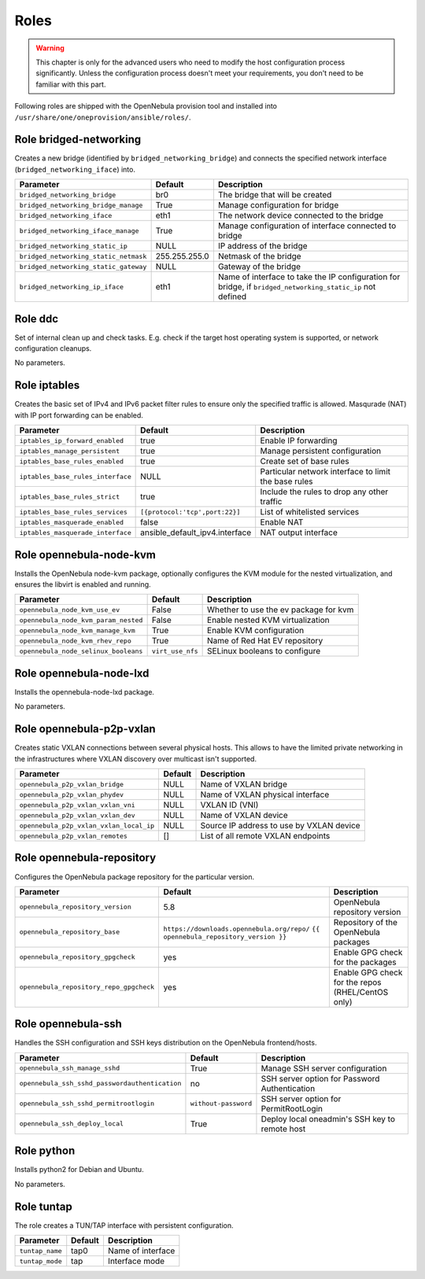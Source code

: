 .. _ddc_config_roles:

=====
Roles
=====

.. warning::

    This chapter is only for the advanced users who need to modify the host configuration process significantly. Unless the configuration process doesn't meet your requirements, you don't need to be familiar with this part.

Following roles are shipped with the OpenNebula provision tool and installed into ``/usr/share/one/oneprovision/ansible/roles/``.

Role bridged-networking
-----------------------

.. !!! Description and parameters needs to be IN SYNC WITH THE ROLE CONTENT !!!

Creates a new bridge (identified by ``bridged_networking_bridge``) and connects the specified network interface (``bridged_networking_iface``) into.

=====================================  ============= ===========
Parameter                              Default       Description
=====================================  ============= ===========
``bridged_networking_bridge``          br0           The bridge that will be created
``bridged_networking_bridge_manage``   True          Manage configuration for bridge
``bridged_networking_iface``           eth1          The network device connected to the bridge
``bridged_networking_iface_manage``    True          Manage configuration of interface connected to bridge
``bridged_networking_static_ip``       NULL          IP address of the bridge
``bridged_networking_static_netmask``  255.255.255.0 Netmask of the bridge
``bridged_networking_static_gateway``  NULL          Gateway of the bridge
``bridged_networking_ip_iface``        eth1          Name of interface to take the IP configuration for bridge, if ``bridged_networking_static_ip`` not defined
=====================================  ============= ===========

Role ddc
--------

.. !!! Description and parameters needs to be IN SYNC WITH THE ROLE CONTENT !!!

Set of internal clean up and check tasks. E.g. check if the target host operating system is supported, or network configuration cleanups.

No parameters.

Role iptables
-------------

.. !!! Description and parameters needs to be IN SYNC WITH THE ROLE CONTENT !!!

Creates the basic set of IPv4 and IPv6 packet filter rules to ensure only the specified traffic is allowed. Masqurade (NAT) with IP port forwarding can be enabled.

================================= ============================== ===========
Parameter                         Default                        Description
================================= ============================== ===========
``iptables_ip_forward_enabled``   true                           Enable IP forwarding
``iptables_manage_persistent``    true                           Manage persistent configuration
``iptables_base_rules_enabled``   true                           Create set of base rules
``iptables_base_rules_interface`` NULL                           Particular network interface to limit the base rules
``iptables_base_rules_strict``    true                           Include the rules to drop any other traffic
``iptables_base_rules_services``  ``[{protocol:'tcp',port:22}]`` List of whitelisted services
``iptables_masquerade_enabled``   false                          Enable NAT
``iptables_masquerade_interface`` ansible_default_ipv4.interface NAT output interface
================================= ============================== ===========

Role opennebula-node-kvm
------------------------

.. !!! Description and parameters needs to be IN SYNC WITH THE ROLE CONTENT !!!

Installs the OpenNebula node-kvm package, optionally configures the KVM module for the nested virtualization, and ensures the libvirt is enabled and running.

==================================== ================ ===========
Parameter                            Default          Description
==================================== ================ ===========
``opennebula_node_kvm_use_ev``       False            Whether to use the ev package for kvm
``opennebula_node_kvm_param_nested`` False            Enable nested KVM virtualization
``opennebula_node_kvm_manage_kvm``   True             Enable KVM configuration
``opennebula_node_kvm_rhev_repo``    True             Name of Red Hat EV repository
``opennebula_node_selinux_booleans`` ``virt_use_nfs`` SELinux booleans to configure
==================================== ================ ===========

Role opennebula-node-lxd
------------------------

.. !!! Description and parameters needs to be IN SYNC WITH THE ROLE CONTENT !!!

Installs the opennebula-node-lxd package.

No parameters.

Role opennebula-p2p-vxlan
-------------------------

.. !!! Description and parameters needs to be IN SYNC WITH THE ROLE CONTENT !!!

Creates static VXLAN connections between several physical hosts. This allows to have the limited private networking in the infrastructures where VXLAN discovery over multicast isn't supported.

======================================= ======= ===========
Parameter                               Default Description
======================================= ======= ===========
``opennebula_p2p_vxlan_bridge``         NULL    Name of VXLAN bridge
``opennebula_p2p_vxlan_phydev``         NULL    Name of VXLAN physical interface
``opennebula_p2p_vxlan_vxlan_vni``      NULL    VXLAN ID (VNI)
``opennebula_p2p_vxlan_vxlan_dev``      NULL    Name of VXLAN device
``opennebula_p2p_vxlan_vxlan_local_ip`` NULL    Source IP address to use by VXLAN device
``opennebula_p2p_vxlan_remotes``        []      List of all remote VXLAN endpoints
======================================= ======= ===========

Role opennebula-repository
--------------------------

.. !!! Description and parameters needs to be IN SYNC WITH THE ROLE CONTENT !!!

Configures the OpenNebula package repository for the particular version.

======================================= ========================================== ===========
Parameter                               Default                                    Description
======================================= ========================================== ===========
``opennebula_repository_version``       5.8                                        OpenNebula repository version
``opennebula_repository_base``          ``https://downloads.opennebula.org/repo/`` Repository of the OpenNebula packages
                                        ``{{ opennebula_repository_version }}``
``opennebula_repository_gpgcheck``      yes                                        Enable GPG check for the packages
``opennebula_repository_repo_gpgcheck`` yes                                        Enable GPG check for the repos (RHEL/CentOS only)
======================================= ========================================== ===========

Role opennebula-ssh
-------------------

.. !!! Description and parameters needs to be IN SYNC WITH THE ROLE CONTENT !!!

Handles the SSH configuration and SSH keys distribution on the OpenNebula frontend/hosts.

============================================== ==================== ===========
Parameter                                      Default              Description
============================================== ==================== ===========
``opennebula_ssh_manage_sshd``                 True                 Manage SSH server configuration
``opennebula_ssh_sshd_passwordauthentication`` no                   SSH server option for Password Authentication
``opennebula_ssh_sshd_permitrootlogin``        ``without-password`` SSH server option for PermitRootLogin
``opennebula_ssh_deploy_local``                True                 Deploy local oneadmin's SSH key to remote host
============================================== ==================== ===========

Role python
-----------

.. !!! Description and parameters needs to be IN SYNC WITH THE ROLE CONTENT !!!

Installs python2 for Debian and Ubuntu.

No parameters.

Role tuntap
-----------

.. !!! Description and parameters needs to be IN SYNC WITH THE ROLE CONTENT !!!

The role creates a TUN/TAP interface with persistent configuration.

=============== ======= ===========
Parameter       Default Description
=============== ======= ===========
``tuntap_name`` tap0    Name of interface
``tuntap_mode`` tap     Interface mode
=============== ======= ===========
